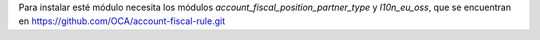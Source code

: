 Para instalar esté módulo necesita los módulos `account_fiscal_position_partner_type` y `l10n_eu_oss`, que se encuentran en https://github.com/OCA/account-fiscal-rule.git
